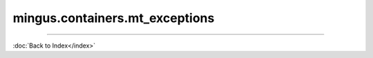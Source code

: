 .. module:: mingus.containers.mt_exceptions

===============================
mingus.containers.mt_exceptions
===============================


.. class:: InstrumentRangeError


   .. attribute:: args

      Attribute of type: getset_descriptor
      ``<attribute 'args' of 'exceptions.BaseException' objects>``

   .. attribute:: message

      Attribute of type: getset_descriptor
      ``<attribute 'message' of 'exceptions.BaseException' objects>``

.. class:: MeterFormatError


   .. attribute:: args

      Attribute of type: getset_descriptor
      ``<attribute 'args' of 'exceptions.BaseException' objects>``

   .. attribute:: message

      Attribute of type: getset_descriptor
      ``<attribute 'message' of 'exceptions.BaseException' objects>``

.. class:: NoteFormatError


   .. attribute:: args

      Attribute of type: getset_descriptor
      ``<attribute 'args' of 'exceptions.BaseException' objects>``

   .. attribute:: message

      Attribute of type: getset_descriptor
      ``<attribute 'message' of 'exceptions.BaseException' objects>``

.. class:: UnexpectedObjectError


   .. attribute:: args

      Attribute of type: getset_descriptor
      ``<attribute 'args' of 'exceptions.BaseException' objects>``

   .. attribute:: message

      Attribute of type: getset_descriptor
      ``<attribute 'message' of 'exceptions.BaseException' objects>``
----



:doc:`Back to Index</index>`
